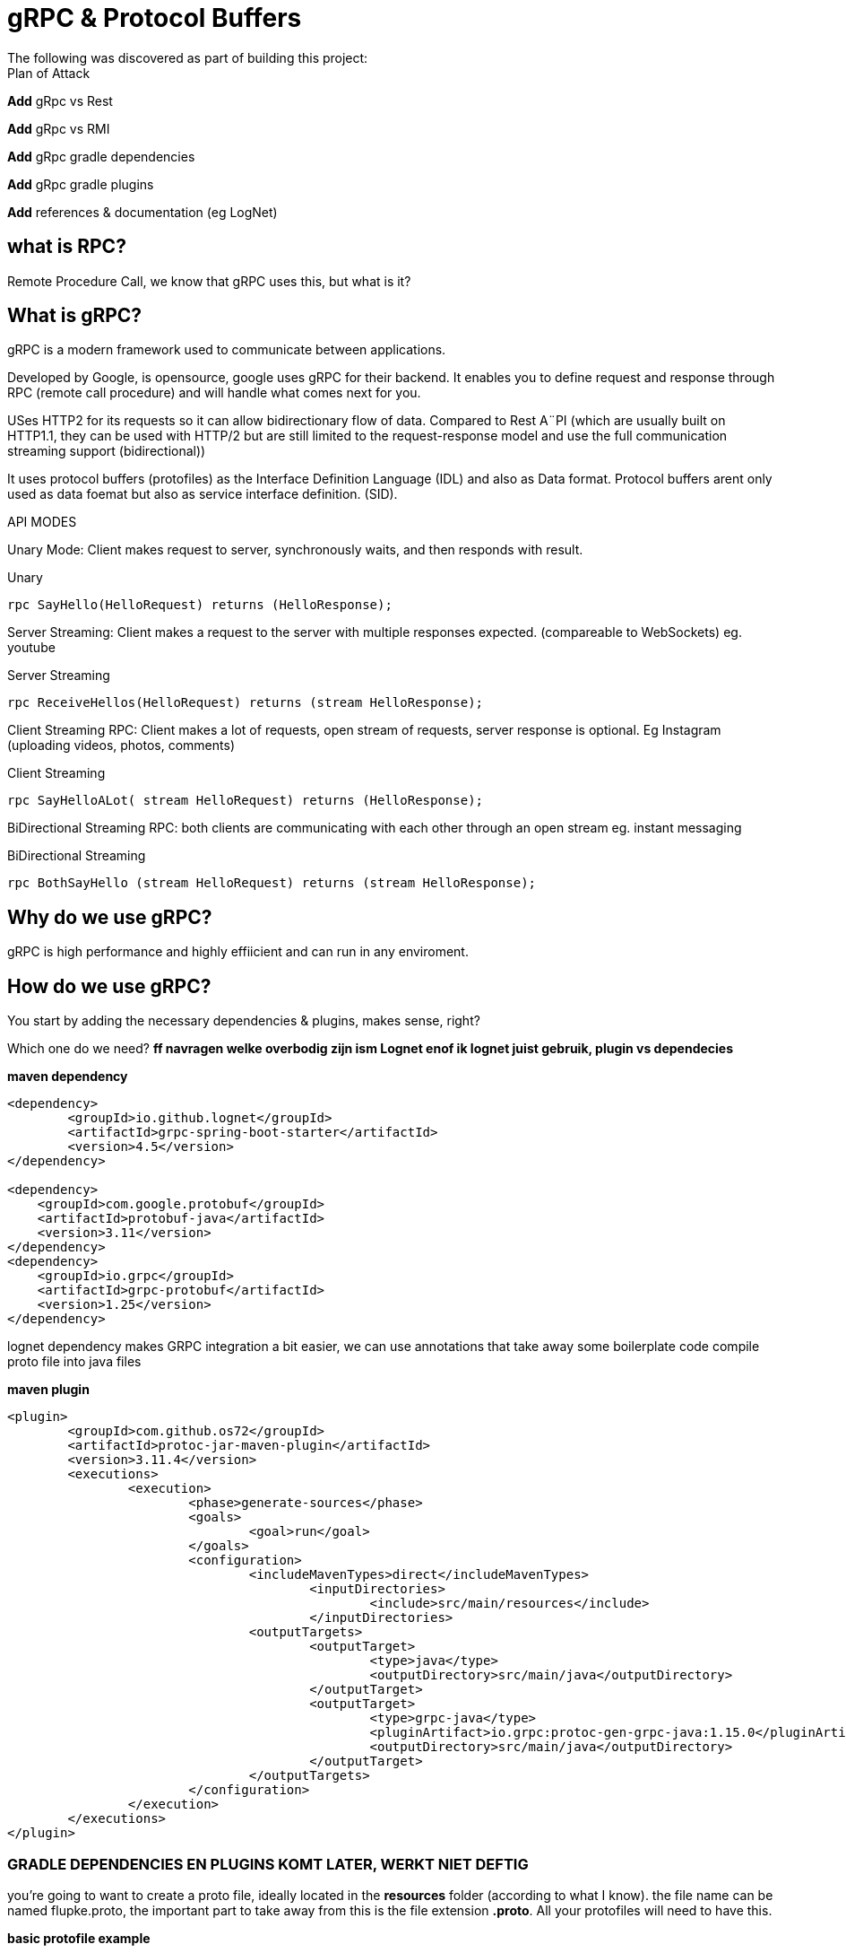 # gRPC & Protocol Buffers
The following was discovered as part of building this project:


.Plan of Attack
****
*Add* gRpc vs Rest

*Add* gRpc vs RMI

*Add* gRpc gradle dependencies

*Add* gRpc gradle plugins

*Add* references & documentation (eg LogNet)
****


## what is RPC? 

Remote Procedure Call, we know that gRPC uses this, but what is it? 

//explain RPC

## What is gRPC?

gRPC is a modern framework used to communicate between applications.

Developed by Google, is opensource, google uses gRPC for their backend.
It enables you to define request and response through RPC (remote call procedure) and will handle what comes next for you.

USes HTTP2 for its requests so it can allow bidirectionary flow of data. Compared to Rest A¨PI (which are usually built on HTTP1.1, they can be used with HTTP/2 but are still limited to the request-response model and use the full communication streaming support (bidirectional))

It uses protocol buffers (protofiles) as the Interface Definition Language (IDL) and also as Data format.
Protocol buffers arent only used as data foemat but also as service interface definition. (SID).

API MODES

Unary Mode:
	Client makes request to server, synchronously waits, and then responds with result.

.Unary 
[source,java]
----
rpc SayHello(HelloRequest) returns (HelloResponse);
----


Server Streaming:
	Client makes a request to the server with multiple responses expected. (compareable to WebSockets)
eg. youtube

.Server Streaming
[source,java]
----
rpc ReceiveHellos(HelloRequest) returns (stream HelloResponse);
----


Client Streaming RPC:
	Client makes a lot of requests, open stream of requests,  server response is optional. 
Eg Instagram (uploading videos, photos, comments)

.Client Streaming
[source,java]
----
rpc SayHelloALot( stream HelloRequest) returns (HelloResponse);
----


BiDirectional Streaming RPC: 
	both clients are communicating with each other through an open stream 
eg. instant messaging

.BiDirectional Streaming
[source,java]
----
rpc BothSayHello (stream HelloRequest) returns (stream HelloResponse);
----


## Why do we use gRPC?

gRPC is high performance and highly effiicient and can run in any enviroment.  

## How do we use gRPC?

You start by adding the necessary dependencies & plugins, makes sense, right? 

Which one do we need?  *ff navragen welke overbodig zijn ism Lognet enof ik lognet juist gebruik, plugin vs dependecies*

.*maven dependency*
[source,java]
----
<dependency>
	<groupId>io.github.lognet</groupId>
	<artifactId>grpc-spring-boot-starter</artifactId>
	<version>4.5</version>
</dependency>

<dependency>
    <groupId>com.google.protobuf</groupId>
    <artifactId>protobuf-java</artifactId>
    <version>3.11</version>
</dependency>
<dependency>
    <groupId>io.grpc</groupId>
    <artifactId>grpc-protobuf</artifactId>
    <version>1.25</version>
</dependency>
----

lognet dependency makes GRPC integration a bit easier, we can use annotations that take away some boilerplate code
compile proto file into java files

.*maven plugin*
[source,java]
----
<plugin>
	<groupId>com.github.os72</groupId>
	<artifactId>protoc-jar-maven-plugin</artifactId>
	<version>3.11.4</version>
	<executions>
		<execution>
			<phase>generate-sources</phase>
			<goals>
				<goal>run</goal>
			</goals>
			<configuration>
				<includeMavenTypes>direct</includeMavenTypes>
					<inputDirectories>
						<include>src/main/resources</include>
					</inputDirectories>
				<outputTargets>
					<outputTarget>
						<type>java</type>
						<outputDirectory>src/main/java</outputDirectory>
					</outputTarget>
					<outputTarget>
						<type>grpc-java</type>
						<pluginArtifact>io.grpc:protoc-gen-grpc-java:1.15.0</pluginArtifact>
						<outputDirectory>src/main/java</outputDirectory>
					</outputTarget>
				</outputTargets>
			</configuration>
		</execution>
	</executions>
</plugin>
----

### GRADLE  DEPENDENCIES EN PLUGINS KOMT LATER, WERKT NIET DEFTIG



you're going to want to create a proto file, ideally located in the *resources* folder (according to what I know). 
the file name can be named flupke.proto, the important part to take away from this is the file extension *.proto*. All your protofiles will need to have this.

.*basic protofile example*
[source,java]
----
syntax = "proto3";
option java_package = "be.generated";

service user {
    rpc sayHello (HelloRequest) returns (HelloResponse);

}

message HelloRequest {
    string greeting = 1;

}

message HelloREsponse {
    string greeting = 1;
}
----

Every protofile starts by declaring it's syntax, which would be proto3 at the moment. Below that you should declare the java_package name (it will put the generated codes into that package).

A service contains the methods to perform, pretty easy syntax (look at API modes to see the other modes' syntax again). 

Messages act like an entity/dto/object definition *will check protocol buffer docs*

and that's pretty much it for the protofile.

Key takeaways: 

* Services are equal to methods/functions, whatever you're used to calling them. They  take an input and return an output according to one of the rpo connection modes.

* Messages define the methods, how they look like and what they contain, much like a data object.

After the protofile you will want to create a Service file (in your server application) that will do something, execute something. Your logic goes here.

In your client application you will need to  build a ManagedChannel that'll communicate with your server.

To  build your protofiles you can run *mvn clean install* and it should generate some files for you in the designated folder (java.package that you specified)
## Setting up your multi module application

gRPC communication happens between a server application and a client side application, and can use a shared module aswell (lets say an API) how do we set this up in one nice and clean project? Spring Booyt lets you use multi modules projects, which we'll set up to help us with this project. 

First off all, go to start.spring.io and generate a project (I created a maven project because most of the gRPC tutorials were in maven, so to make it easy; create a maven project), it doesn't need any real dependecies but choose whichever you like for your demo project. This will be our parent.

The generated project will act as your *ROOT/PARENT* project which will have 3 sub modules; A client side module/application, a server application/module and an APi module. You can create these witjh start.spring.io aswell. and then just copy/paste them in the parent project.


.*project tree structure example*
[source,java]
----
parent-module
	- pom.xml
	- client-module
		- src
		- pom.xml
	- server-module
		- src
		- pom.xml
	- api-module
		- src
		- pom.xml
----		

Each is their own project, so they each have all a pom file. The parent will contain all shared dependecies & plugins.

.*shared dependency example*
[source,java]
----

<dependencyManagement>
    <dependencies>
        <dependency>
            <groupId>org.springframework.boot</groupId>
            <artifactId>spring-boot-dependencies</artifactId>
            <type>pom</type>
            <version>2.5.6</version>
            <scope>import</scope>
        </dependency>
    </dependencies>
 </dependencyManagement>
<build>
    <plugins>
        <plugin>
            <groupId>org.springframework.boot</groupId>
            <artifactId>spring-boot-maven-plugin</artifactId>
            <configuration>
            	<excludes>
                	<exclude>
                    	<groupId>org.projectlombok</groupId>
                    	<artifactId>lombok</artifactId>
                	</exclude>
            	</excludes>
            </configuration>
            <executions>
                <execution>
                    <goals>
                        <goal>repackage</goal>
                    </goals>
                	<configuration>
                    	<classifier>exec</classifier>
                    </configuration>
                </execution>
            </executions>
        </plugin>
    </plugins>
</build>
----		

But the real kicker in your ROOT/PARENT pom.xml is that you'll have to define your modules.

.*parent pom/xml module declaration*
[source,java]
----
    <modules>
        <module>grpc-maven-demo-api</module>
        <module>grpc-maven-demo-client</module>
        <module>grpc-maven-demo-server</module>
    </modules>
----	
Now Spring knows that they are part of one happy project.

But what about the submodules's pom file?

Well, they need a reference to the parent module and we can achieve this by simply adding a <parent> tag.

.*<parent> tag in submodule pom.xml example*
[source,java]
----
<parent>
	<groupId>be.moesmedia.grpc</groupId>
	<artifactId>grpc-maven-demo</artifactId>
	<version>1.0.0</version>
</parent>
----	

As for the shared api module which only contains data from the proto file, we can easily add this as a dependency to the modules that require it.

.*api dependency example for submodules*
[source,java]
----
<dependency>
	<groupId>be.moes-media.grpc</groupId>
	<artifactId>api</artifactId>
	<version>1.0.0</version>
</dependency>
----	

This will prevent the "PACKAGE DOES NOT EXIST" error, if you haven't encountered this error while setting up an gRPC service, you're doing just fine!

## PROS & CONS of gRPC?


PROS: 
* Lightweight, (smaller in size than JSON)
* Code generation, you won't need to write JSON call objects,  they will be generated for you
* Grpc has more ways to connect than regular RESTful


CONS: 
* It's a bit of a hassle to set up especially when you can't figure out what you're doing wrong. learning curve is quite steep if I say so myself. 








### Reference Documentation
For further reference, please consider the following sections:

* [Official Apache Maven documentation](https://maven.apache.org/guides/index.html)
* [Spring Boot Maven Plugin Reference Guide](https://docs.spring.io/spring-boot/docs/2.5.6/maven-plugin/reference/html/)
* [GRPC Documentation] (https://https://grpc.io/)
* [LogNet gRPC Spring Boot Starter](https://github.com/LogNet/grpc-spring-boot-starter)

